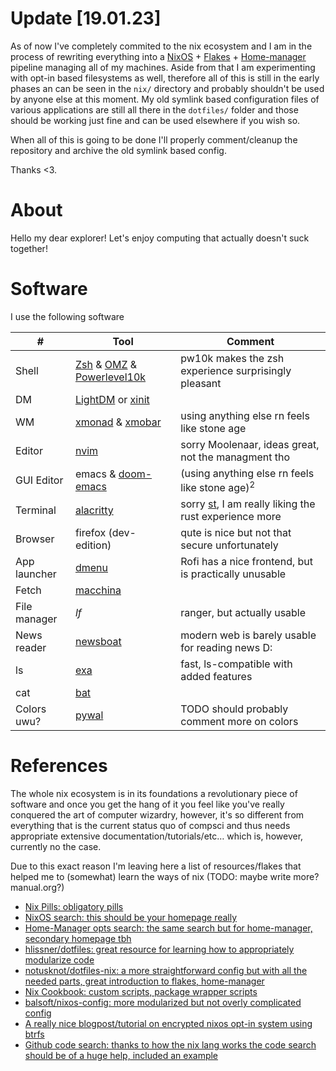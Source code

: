#+NAME: dotfiles
#+AUTHOR: tsandrini

* Update [19.01.23]
As of now I've completely commited to the nix ecosystem and I am in the process
of rewriting everything into a [[https://nixos.org/][NixOS]] + [[https://nixos.wiki/wiki/Flakes][Flakes]] + [[https://github.com/nix-community/home-manager][Home-manager]] pipeline managing
all of my machines. Aside from that I am experimenting with opt-in based
filesystems as well, therefore all of this is still in the early phases
an can be seen in the =nix/= directory and probably shouldn't be used by
anyone else at this moment. My old symlink based configuration files of
various applications are still all there in the =dotfiles/= folder and those
should be working just fine and can be used elsewhere if you wish so.

When all of this is going to be done I'll properly comment/cleanup the
repository and archive the old symlink based config.

Thanks <3.
* About
Hello my dear explorer! Let's enjoy computing that actually doesn't suck together!
* Software
I use the following software
|--------------+---------------------------+-------------------------------------------------------|
| #            | Tool                      | Comment                                               |
|--------------+---------------------------+-------------------------------------------------------|
| Shell        | [[https://www.zsh.org/][Zsh]] & [[https://ohmyz.sh/][OMZ]] & [[https://github.com/romkatv/powerlevel10k][Powerlevel10k]] | pw10k makes the zsh experience surprisingly pleasant  |
| DM           | [[https://github.com/canonical/lightdm][LightDM]] or [[https://www.x.org/archive/X11R6.8.1/doc/xinit.1.html][xinit]]          |                                                       |
| WM           | [[https://github.com/xmonad/xmonad][xmonad]] & [[https://github.com/jaor/xmobar][xmobar]]           | using anything else rn feels like stone age           |
| Editor       | [[https://github.com/neovim/neovim][nvim]]                      | sorry Moolenaar, ideas great, not the managment tho   |
| GUI Editor   | emacs & [[https://github.com/hlissner/doom-emacs][doom-emacs]]        | (using anything else rn feels like stone age)^2       |
| Terminal     | [[https://github.com/alacritty/alacritty][alacritty]]                 | sorry [[https://st.suckless.org/][st]], I am really liking the rust experience more |
| Browser      | firefox (dev-edition)     | qute is nice but not that secure unfortunately        |
| App launcher | [[https://tools.suckless.org/dmenu/][dmenu]]                     | Rofi has a nice frontend, but is practically unusable |
| Fetch        | [[https://github.com/Macchina-CLI/macchina][macchina]]                  |                                                       |
| File manager | [[f][lf]]                        | ranger, but actually usable                           |
| News reader  | [[https://newsboat.org/][newsboat]]                  | modern web is barely usable for reading news D:       |
| ls           | [[https://github.com/ogham/exa][exa]]                       | fast, ls-compatible with added features               |
| cat          | [[https://github.com/sharkdp/bat][bat]]                       |                                                       |
| Colors uwu?  | [[https://github.com/dylanaraps/pywal][pywal]]                     | TODO should probably comment more on colors           |
|--------------+---------------------------+-------------------------------------------------------|
* References
The whole nix ecosystem is in its foundations a revolutionary piece of
software and once you get the hang of it you feel like you've really
conquered the art of computer wizardry, however, it's so different from
everything that is the current status quo of compsci and thus needs
appropriate extensive documentation/tutorials/etc... which is, however,
currently no the case.

Due to this exact reason I'm leaving here a list of resources/flakes that
helped me to (somewhat) learn the ways of nix (TODO: maybe write more? manual.org?)

+ [[https://nixos.org/guides/nix-pills/][Nix Pills: obligatory pills]]
+ [[https://search.nixos.org/options][NixOS search: this should be your homepage really]]
+ [[https://mipmip.github.io/home-manager-option-search/][Home-Manager opts search: the same search but for home-manager, secondary homepage tbh]]
+ [[https://github.com/hlissner/dotfiles][hlissner/dotfiles: great resource for learning how to appropriately modularize code]]
+ [[https://github.com/notusknot/dotfiles-nix][notusknot/dotfiles-nix: a more straightforward config but with all the needed parts, great introduction to flakes, home-manager]]
+ [[https://nixos.wiki/wiki/Nix_Cookbook][Nix Cookbook: custom scripts, package wrapper scripts]]
+ [[https://github.com/balsoft/nixos-config][balsoft/nixos-config: more modularized but not overly complicated config]]
+ [[https://mt-caret.github.io/blog/posts/2020-06-29-optin-state.html][A really nice blogpost/tutorial on encrypted nixos opt-in system using btrfs]]
+ [[https://github.com/search?q=pkgs.writeShellScriptBin+language%3ANix&type=code&l=Nix][Github code search: thanks to how the nix lang works the code search should be of a huge help, included an example]]
